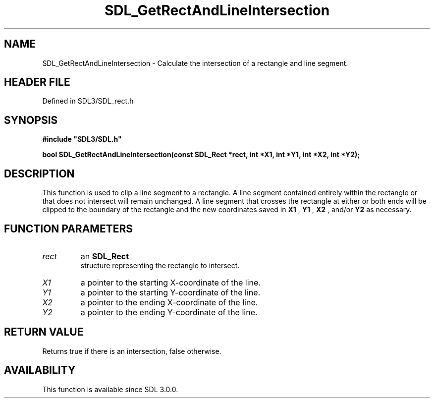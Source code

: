 .\" This manpage content is licensed under Creative Commons
.\"  Attribution 4.0 International (CC BY 4.0)
.\"   https://creativecommons.org/licenses/by/4.0/
.\" This manpage was generated from SDL's wiki page for SDL_GetRectAndLineIntersection:
.\"   https://wiki.libsdl.org/SDL_GetRectAndLineIntersection
.\" Generated with SDL/build-scripts/wikiheaders.pl
.\"  revision SDL-preview-3.1.3
.\" Please report issues in this manpage's content at:
.\"   https://github.com/libsdl-org/sdlwiki/issues/new
.\" Please report issues in the generation of this manpage from the wiki at:
.\"   https://github.com/libsdl-org/SDL/issues/new?title=Misgenerated%20manpage%20for%20SDL_GetRectAndLineIntersection
.\" SDL can be found at https://libsdl.org/
.de URL
\$2 \(laURL: \$1 \(ra\$3
..
.if \n[.g] .mso www.tmac
.TH SDL_GetRectAndLineIntersection 3 "SDL 3.1.3" "Simple Directmedia Layer" "SDL3 FUNCTIONS"
.SH NAME
SDL_GetRectAndLineIntersection \- Calculate the intersection of a rectangle and line segment\[char46]
.SH HEADER FILE
Defined in SDL3/SDL_rect\[char46]h

.SH SYNOPSIS
.nf
.B #include \(dqSDL3/SDL.h\(dq
.PP
.BI "bool SDL_GetRectAndLineIntersection(const SDL_Rect *rect, int *X1, int *Y1, int *X2, int *Y2);
.fi
.SH DESCRIPTION
This function is used to clip a line segment to a rectangle\[char46] A line segment
contained entirely within the rectangle or that does not intersect will
remain unchanged\[char46] A line segment that crosses the rectangle at either or
both ends will be clipped to the boundary of the rectangle and the new
coordinates saved in
.BR X1
,
.BR Y1
,
.BR X2
, and/or
.BR Y2
as necessary\[char46]

.SH FUNCTION PARAMETERS
.TP
.I rect
an 
.BR SDL_Rect
 structure representing the rectangle to intersect\[char46]
.TP
.I X1
a pointer to the starting X-coordinate of the line\[char46]
.TP
.I Y1
a pointer to the starting Y-coordinate of the line\[char46]
.TP
.I X2
a pointer to the ending X-coordinate of the line\[char46]
.TP
.I Y2
a pointer to the ending Y-coordinate of the line\[char46]
.SH RETURN VALUE
Returns true if there is an intersection, false otherwise\[char46]

.SH AVAILABILITY
This function is available since SDL 3\[char46]0\[char46]0\[char46]

